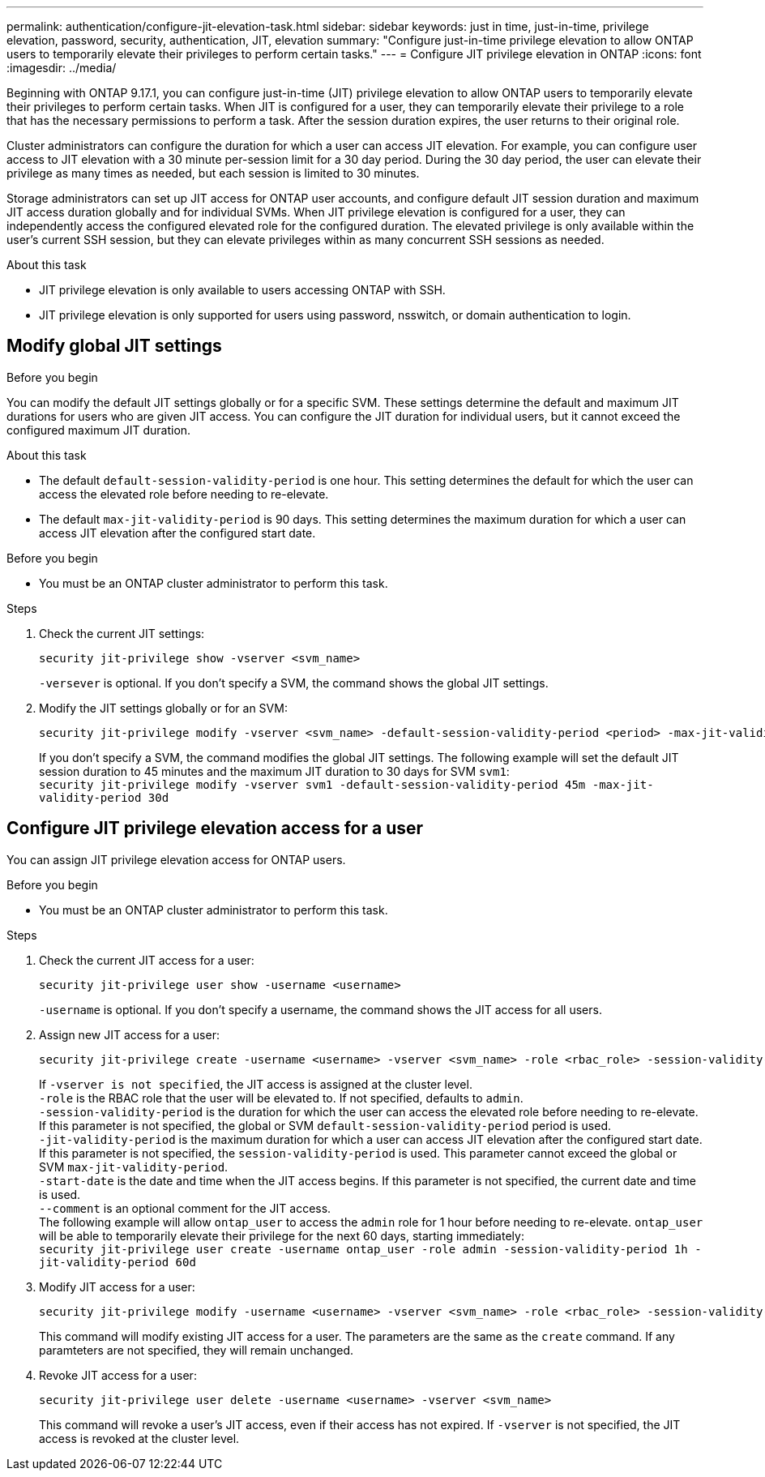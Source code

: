 ---
permalink: authentication/configure-jit-elevation-task.html
sidebar: sidebar
keywords: just in time, just-in-time, privilege elevation, password, security, authentication, JIT, elevation
summary: "Configure just-in-time privilege elevation to allow ONTAP users to temporarily elevate their privileges to perform certain tasks."
---
= Configure JIT privilege elevation in ONTAP
:icons: font
:imagesdir: ../media/

[.lead]
//todo: ONTAP admin or user can elevate privilege?
Beginning with ONTAP 9.17.1, you can configure just-in-time (JIT) privilege elevation to allow ONTAP users to temporarily elevate their privileges to perform certain tasks. When JIT is configured for a user, they can temporarily elevate their privilege to a role that has the necessary permissions to perform a task. After the session duration expires, the user returns to their original role.

Cluster administrators can configure the duration for which a user can access JIT elevation. For example, you can configure user access to JIT elevation with a 30 minute per-session limit for a 30 day period. During the 30 day period, the user can elevate their privilege as many times as needed, but each session is limited to 30 minutes.

Storage administrators can set up JIT access for ONTAP user accounts, and configure default JIT session duration and maximum JIT access duration globally and for individual SVMs. When JIT privilege elevation is configured for a user, they can independently access the configured elevated role for the configured duration. The elevated privilege is only available within the user's current SSH session, but they can elevate privileges within as many concurrent SSH sessions as needed.

.About this task
* JIT privilege elevation is only available to users accessing ONTAP with SSH.
* JIT privilege elevation is only supported for users using password, nsswitch, or domain authentication to login.
//todo: confirm the above and use the correct terms for password, nsswitch, & domain auth

.Before you begin

== Modify global JIT settings
You can modify the default JIT settings globally or for a specific SVM. These settings determine the default and maximum JIT durations for users who are given JIT access. You can configure the JIT duration for individual users, but it cannot exceed the configured maximum JIT duration.

.About this task
* The default `default-session-validity-period` is one hour. This setting determines the default for which the user can access the elevated role before needing to re-elevate.
* The default `max-jit-validity-period` is 90 days. This setting determines the maximum duration for which a user can access JIT elevation after the configured start date.

.Before you begin
* You must be an ONTAP cluster administrator to perform this task.

.Steps

. Check the current JIT settings:
+
[source, cli]
----
security jit-privilege show -vserver <svm_name>
----
`-versever` is optional. If you don't specify a SVM, the command shows the global JIT settings.

. Modify the JIT settings globally or for an SVM:
+
[source, cli]
----
security jit-privilege modify -vserver <svm_name> -default-session-validity-period <period> -max-jit-validity-period <period>
----
If you don't specify a SVM, the command modifies the global JIT settings. The following example will set the default JIT session duration to 45 minutes and the maximum JIT duration to 30 days for SVM `svm1`: +
`security jit-privilege modify -vserver svm1 -default-session-validity-period 45m -max-jit-validity-period 30d`
//todo: document the parameters here? or link to man page?


== Configure JIT privilege elevation access for a user
You can assign JIT privilege elevation access for ONTAP users. 

.Before you begin
* You must be an ONTAP cluster administrator to perform this task.

.Steps

. Check the current JIT access for a user:
+
[source, cli]
----
security jit-privilege user show -username <username>
----
`-username` is optional. If you don't specify a username, the command shows the JIT access for all users.
//todo: document all the parameters here? or link to man page?

. Assign new JIT access for a user:
+
[source, cli]
----
security jit-privilege create -username <username> -vserver <svm_name> -role <rbac_role> -session-validity-period <period> -jit-validity-period <period> -start-date <date> --comment <text>
----
If `-vserver is not specified`, the JIT access is assigned at the cluster level. +
`-role` is the RBAC role that the user will be elevated to. If not specified, defaults to `admin`. +
`-session-validity-period` is the duration for which the user can access the elevated role before needing to re-elevate. If this parameter is not specified, the global or SVM `default-session-validity-period` period is used. +
`-jit-validity-period` is the maximum duration for which a user can access JIT elevation after the configured start date. If this parameter is not specified, the `session-validity-period` is used. This parameter cannot exceed the global or SVM `max-jit-validity-period`. +
`-start-date` is the date and time when the JIT access begins. If this parameter is not specified, the current date and time is used. +
`--comment` is an optional comment for the JIT access. +
The following example will allow `ontap_user` to access the `admin` role for 1 hour before needing to re-elevate. `ontap_user` will be able to temporarily elevate their privilege for the next 60 days, starting immediately: +
`security jit-privilege user create -username ontap_user -role admin -session-validity-period 1h -jit-validity-period 60d`
//todo: use `user` as the example username?

. Modify JIT access for a user:
+
[source, cli]
----
security jit-privilege modify -username <username> -vserver <svm_name> -role <rbac_role> -session-validity-period <period> -jit-validity-period <period> -start-date <date> --comment <text>
----
This command will modify existing JIT access for a user. The parameters are the same as the `create` command. If any paramteters are not specified, they will remain unchanged.

. Revoke JIT access for a user:
+
[source, cli]
----
security jit-privilege user delete -username <username> -vserver <svm_name>
----
This command will revoke a user's JIT access, even if their access has not expired. If `-vserver` is not specified, the JIT access is revoked at the cluster level.

//ontapdoc-2712 3/13/25